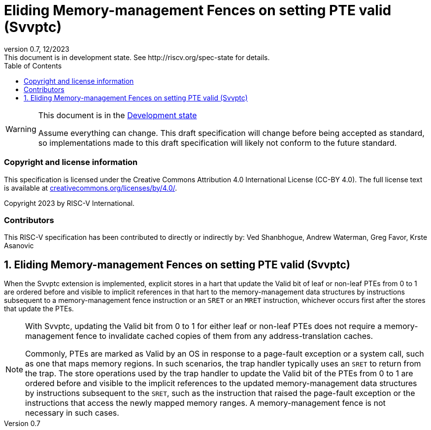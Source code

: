 [[header]]
:description: No Memory-management Fences on making PTEs valid (Svvptc)
:company: RISC-V.org
:revdate: 12/2023
:revnumber: 0.7
:revremark: This document is in development state. See http://riscv.org/spec-state for details.
:url-riscv: http://riscv.org
:doctype: book
:preface-title: Preamble
:colophon:
:appendix-caption: Appendix
:imagesdir: images
:title-logo-image: image:risc-v_logo.png[pdfwidth=3.25in,align=center]
// Settings:
:experimental:
:reproducible:
// needs to be changed? bug discussion started
//:WaveDromEditorApp: app/wavedrom-editor.app
:imagesoutdir: images
//:bibtex-file: svvptc.bib
//:bibtex-order: occurrence
//:bibtex-style: ieee
:icons: font
:lang: en
:listing-caption: Listing
:sectnums:
:toc: left
:toclevels: 4
:source-highlighter: pygments
ifdef::backend-pdf[]
:source-highlighter: coderay
endif::[]
:data-uri:
:hide-uri-scheme:
:stem: latexmath
:footnote:
:xrefstyle: short

= Eliding Memory-management Fences on setting PTE valid (Svvptc)

// Preamble
[WARNING]
.This document is in the link:http://riscv.org/spec-state[Development state]
====
Assume everything can change. This draft specification will change before being
accepted as standard, so implementations made to this draft specification will
likely not conform to the future standard.
====

[preface]
=== Copyright and license information
This specification is licensed under the Creative Commons
Attribution 4.0 International License (CC-BY 4.0). The full
license text is available at
https://creativecommons.org/licenses/by/4.0/.

Copyright 2023 by RISC-V International.

[preface]
=== Contributors
This RISC-V specification has been contributed to directly or indirectly by:
Ved Shanbhogue, Andrew Waterman, Greg Favor, Krste Asanovic

== Eliding Memory-management Fences on setting PTE valid (Svvptc)

When the Svvptc extension is implemented, explicit stores in a hart that update
the Valid bit of leaf or non-leaf PTEs from 0 to 1 are ordered before and
visible to implicit references in that hart to the memory-management data
structures by instructions subsequent to a memory-management fence instruction
or an `SRET` or an `MRET` instruction, whichever occurs first after the stores
that update the PTEs.

[NOTE]
====
With Svvptc, updating the Valid bit from 0 to 1 for either leaf or non-leaf PTEs
does not require a memory-management fence to invalidate cached copies of them
from any address-translation caches.

Commonly, PTEs are marked as Valid by an OS in response to a page-fault
exception or a system call, such as one that maps memory regions. In such
scenarios, the trap handler typically uses an `SRET` to return from the trap.
The store operations used by the trap handler to update the Valid bit of the
PTEs from 0 to 1 are ordered before and visible to the implicit references to
the updated memory-management data structures by instructions subsequent to the
`SRET`, such as the instruction that raised the page-fault exception or the
instructions that access the newly mapped memory ranges. A memory-management
fence is not necessary in such cases.
====
